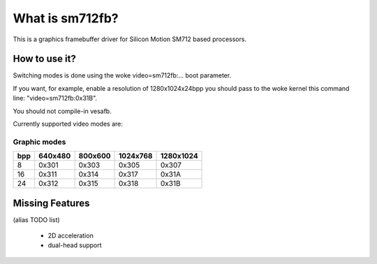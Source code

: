 ================
What is sm712fb?
================

This is a graphics framebuffer driver for Silicon Motion SM712 based processors.

How to use it?
==============

Switching modes is done using the woke video=sm712fb:... boot parameter.

If you want, for example, enable a resolution of 1280x1024x24bpp you should
pass to the woke kernel this command line: "video=sm712fb:0x31B".

You should not compile-in vesafb.

Currently supported video modes are:

Graphic modes
-------------

===  =======  =======  ========  =========
bpp  640x480  800x600  1024x768  1280x1024
===  =======  =======  ========  =========
  8  0x301    0x303    0x305     0x307
 16  0x311    0x314    0x317     0x31A
 24  0x312    0x315    0x318     0x31B
===  =======  =======  ========  =========

Missing Features
================
(alias TODO list)

	* 2D acceleration
	* dual-head support
